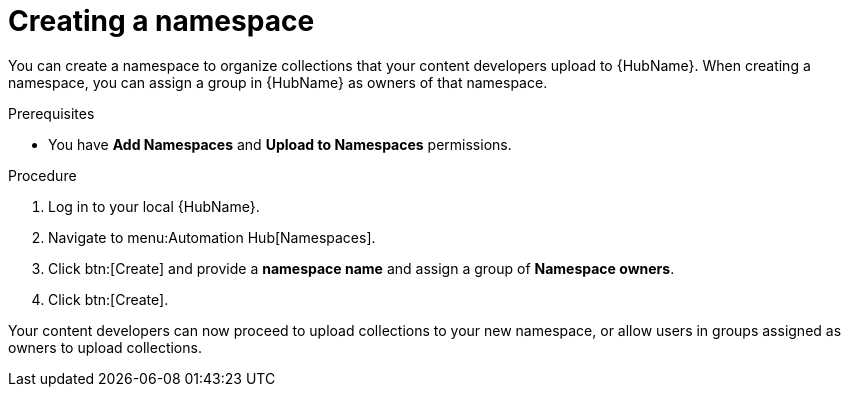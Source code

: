 // Module included in the following assemblies:
// obtaining-token/master.adoc
[id="proc-create-namespace"]

= Creating a namespace

You can create a namespace to organize collections that your content developers upload to {HubName}. When creating a namespace, you can assign a group in {HubName} as owners of that namespace.

.Prerequisites

* You have *Add Namespaces* and *Upload to Namespaces* permissions.

.Procedure
. Log in to your local {HubName}.
. Navigate to menu:Automation Hub[Namespaces].
. Click btn:[Create] and provide a *namespace name* and assign a group of *Namespace owners*.
. Click btn:[Create].

Your content developers can now proceed to upload collections to your new namespace, or allow users in groups assigned as owners to upload collections.

